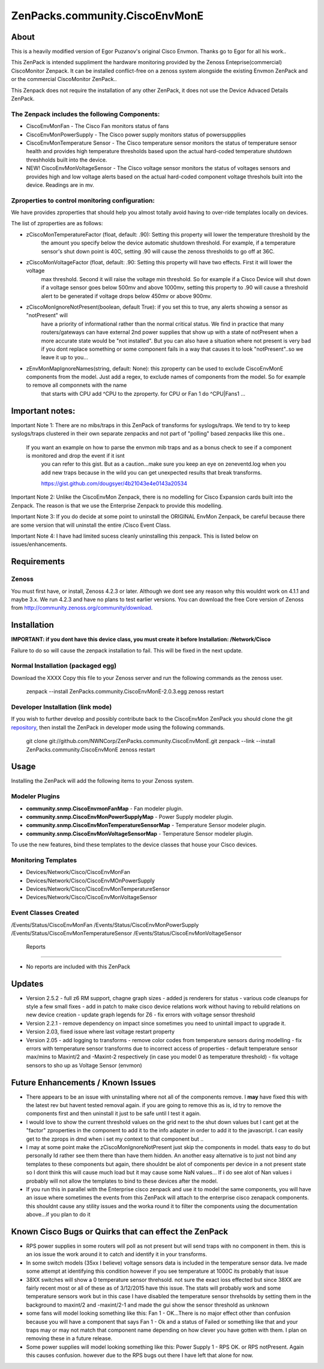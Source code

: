 ===============================
ZenPacks.community.CiscoEnvMonE
===============================

About
=====

This is a heavily modified version of Egor Puzanov's original Cisco Envmon.
Thanks go to Egor for all his work..

This ZenPack is intended suppliment the hardware monitoring provided by the Zenoss
Enteprise(commercial) CiscoMonitor Zenpack.  It can be installed conflict-free
on a zenoss system alongside the existing Envmon ZenPack and or the commercial
CiscoMonitor ZenPack..

This Zenpack does not require the installation of any other ZenPack, it does not use the
Device Advaced Details ZenPack.

The Zenpack includes the following Components:
----------------------------------------------
* CiscoEnvMonFan - The Cisco Fan monitors status of fans
* CiscoEnvMonPowerSupply - The Cisco power supply monitors status of powersuppplies
* CiscoEnvMonTemperature Sensor - The Cisco temperature sensor monitors the status of temperature
  sensor health and provides high temperature thresholds based upon the actual hard-coded temperature
  shutdown threshholds built into the device.
* NEW! CiscoEnvMonVoltageSensor - The Cisco voltage sensor monitors the status of voltages sensors
  and provides high and low voltage alerts based on the actual hard-coded component voltage threshols built
  into the device.  Readings are in mv.

Zproperties to control monitoring configuration:
-----------------------------------------------
We have provides zproperties that should help you almost totally avoid having to over-ride templates locally on devices.

The list of zproperties are as follows:

* zCiscoMonTemperatureFactor (float, default: .90):   Setting this property will lower the temperature threshold by the
    the amount you specify below the device automatic shutdown threshold. For example, if a temperature sensor's shut down point
    is 40C, setting .90 will cause the zenoss thresholds to go off at 36C.
* zCiscoMonVoltageFactor (float, default: .90: Setting this property will have two effects.  First it will lower the voltage
    max threshold.  Second it will raise the voltage min threshold.  So for example if a Cisco Device will shut down
    if a voltage sensor goes below 500mv and above 1000mv, setting this property to .90 will cause a threshold alert to
    be generated if voltage drops below 450mv or above 900mv.
* zCiscoMonIgnoreNotPresent(boolean, default True): if you set this to true, any alerts showing a sensor as "notPresent" will
    have a priority of informational rather than the normal critical status.  We find in practice that
    many routers/gateways can have external 2nd power supplies that show up with a state of  notPresent when a more
    accurate state would be "not installed".
    But you can also have a situation where not present is very bad if you dont replace something or some
    component fails in a way that causes it to look "notPresent"..so we leave it up to you...
* zEnvMonMapIgnoreNames(string, default: None):  this zproperty can be used to exclude CiscoEnvMonE components from the model.  Just    add a regex, to exclude names of components from the model.  So for example to remove all componnets with the name
    that starts with CPU add ^CPU to the zproperty.  for CPU or Fan 1 do ^CPU|Fan\s1 ...

Important notes:
================

Important Note 1:  There are no mibs/traps in this ZenPack of transforms for syslogs/traps.  We tend to try to keep syslogs/traps clustered in their own separate zenpacks and not part of "polling" based zenpacks like this one..

    If you want an example on how to parse the envmon mib traps and as a bonus check to see if a component is monitored and drop the event if it isnt
        you can refer to this gist.  But as a caution...make sure you keep an eye on zeneventd.log when you add new traps because
        in the wild you can get unexpected results that break transforms.

        https://gist.github.com/dougsyer/4b21043e4e0143a20534

Important Note 2:  Unlike the CiscoEnvMon Zenpack, there is no modelling for Cisco Expansion cards built into the Zenpack.  The reason is that we use the Enterprise Zenpack to provide this modelling.

Important Note 3:  If you do decide at some point to uninstall the ORIGINAL EnvMon Zenpack, be careful because there are some version that will uninstall the entire /Cisco Event Class.

Important Note 4:  I have had limited sucess cleanly uninstalling this zenpack.  This is listed below on issues/enhancements.

Requirements
============

Zenoss
------

You must first have, or install, Zenoss 4.2.3 or later. Although we dont see any reason why
this wouldnt work on 4.1.1 and maybe 3.x. We run 4.2.3 and have no plans to test earlier
versions. You can download the free Core version of Zenoss from http://community.zenoss.org/community/download.


Installation
============

**IMPORTANT:  if you dont have this device class, you must create it before Installation:  /Network/Cisco**

Failure to do so will cause the zenpack installation to fail. This will be fixed in the next update.

Normal Installation (packaged egg)
----------------------------------

Download the XXXX
Copy this file to your Zenoss server and run the following commands as the zenoss
user.

        zenpack --install ZenPacks.community.CiscoEnvMonE-2.0.3.egg
        zenoss restart

Developer Installation (link mode)
----------------------------------

If you wish to further develop and possibly contribute back to the CiscoEnvMon
ZenPack you should clone the git `repository <https://github.com/dsyer/ZenPacks.community.CiscoEnvMonE>`_,
then install the ZenPack in developer mode using the following commands.


        git clone git://github.com/NWNCorp/ZenPacks.community.CiscoEnvMonE.git
        zenpack --link --install ZenPacks.community.CiscoEnvMonE
        zenoss restart


Usage
=====

Installing the ZenPack will add the following items to your Zenoss system.

Modeler Plugins
---------------

- **community.snmp.CiscoEnvmonFanMap** - Fan modeler plugin.
- **community.snmp.CiscoEnvMonPowerSupplyMap** - Power Supply modeler plugin.
- **community.snmp.CiscoEnvMonTemperatureSensorMap** - Temperature Sensor modeler
  plugin.
- **community.snmp.CiscoEnvMonVoltageSensorMap** - Temperature Sensor modeler
  plugin.


To use the new features, bind these templates to the device classes that house your Cisco
devices.

Monitoring Templates
--------------------
- Devices/Network/Cisco/CiscoEnvMonFan
- Devices/Network/Cisco/CiscoEnvMOnPowerSupply
- Devices/Network/Cisco/CiscoEnvMonTemperatureSensor
- Devices/Network/Cisco/CiscoEnvMonVoltageSensor

Event Classes Created
---------------------
/Events/Status/CiscoEnvMonFan
/Events/Status/CiscoEnvMonPowerSupply
/Events/Status/CiscoEnvMonTemperatureSensor
/Events/Status/CiscoEnvMonVoltageSensor

 Reports
-------

- No reports are included with this ZenPack

Updates
=================================
- Version 2.5.2
  - full z6 RM support, chagne graph sizes
  - added js renderers for status
  - various code cleanups for style a few small fixes
  - add in patch to make cisco device relations work without having to rebuild relations on new device creation
  - update graph legends for Z6
  - fix errors with voltage sensor threshold
- Version 2.2.1
  - remove dependency on impact since sometimes you need to unintall impact to upgrade it.
- Version 2.03, fixed issue where last voltage restart property
- Version 2.05
  - add logging to transforms
  - remove color codes from temperature sensors during modelling
  - fix errors with temperature sensor transforms due to incorrect access of properties
  - default temperature sensor max/mins to Maxint/2 and -Maxint-2 respectively (in case you model 0 as temperature threshold)
  - fix voltage sensors to sho up as Voltage Sensor (envmon)



Future Enhancements / Known Issues
==================================
- There appears to be an issue with uninstalling where not all of the components remove.  I **may** have fixed
  this with the latest rev but havent tested removal again.  if you are going to remove this as is, id try to
  remove the components first and then uninstall it just to be safe until I test it again.
- I would love to show the current threshold values on the grid next to the shut down values but I cant
  get at the "factor" zproperties in the component to add it to the info adapter in order to add it to the
  javascript.  I can easily get to the zprops in dmd when i set my context to that component but ..
- I may at some point make the zCiscoMonIgnoreNotPresent just skip the components in model.  thats easy to do but
  personally Id rather see them there than have them hidden.  An another easy alternative is to just not bind
  any templates to these components but again, there shouldnt be alot of components per device in a not present
  state so I dont think this will cause much load but it may cause some NaN values... If i do see alot of Nan
  values i probably will not allow the templates to bind to these devices after the model.
- If you run this in parallel with the Enterprise cisco zenpack and use it to model the same components, you will have an issue where
  sometimes the events from this ZenPack will attach to the enterprise cisco zenapack components.  this shouldnt cause
  any stility issues and the worka round it to filter the components using the documentation above...if you plan to do it

Known Cisco Bugs or Quirks that can effect the ZenPack
============================================
- RPS power supplies in some routers will poll as not present but will send traps with no component in them.  this is an ios issue
  the work around it to catch and identify it in your transforms.
- In some switch models (35xx I believe) voltage sensors data is included in the temperature sensor data.  Ive made some attempt
  at identifying this condition however if you see temperature at 1000C its probably that issue
- 38XX switches will show a 0 temperature sensor threhsold.  not sure the exact ioss effected but since 38XX are fairly recent most
  or all of these as of 3/12/2015 have this issue.  The stats will probably work and some temperature sensors work but in this case
  I have disabled the temperature sensor threhsolds by setting them in the background to maxint/2 and -maxint/2-1 and made the gui
  show the sensor threshold as unknown
- some fans will model looking something like this:  Fan 1 - OK...There is no major effect other than confusion because you will
  have a component that says Fan 1 - Ok and a status of Failed or something like that and your traps may or may not match that component name
  depending on how clever you have gotten with them.  I plan on removing these in a future release.
- Some power supplies will model looking something like this:  Power Supply 1 - RPS OK.  or RPS notPresent.  Again this causes confusion.
  however due to the RPS bugs out there I have left that alone for now.
